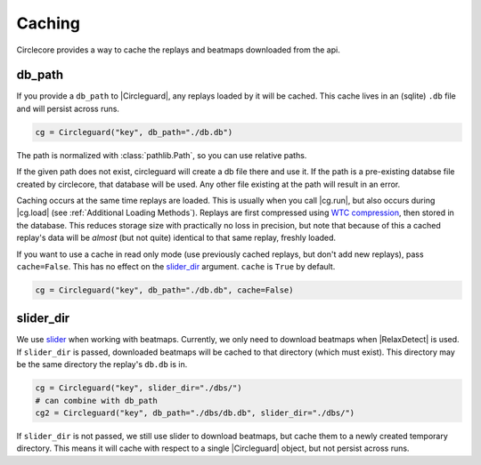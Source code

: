 Caching
=======

Circlecore provides a way to cache the replays and beatmaps downloaded from
the api.

db_path
~~~~~~~

If you provide a ``db_path`` to |Circleguard|, any replays loaded by it will
be cached. This cache lives in an (sqlite) ``.db`` file and will persist across
runs.

.. code-block:: python

    cg = Circleguard("key", db_path="./db.db")

The path is normalized with :class:`pathlib.Path`, so you can use relative
paths.

If the given path does not exist, circleguard will create a db file there
and use it. If the path is a pre-existing databse file created by circlecore,
that database will be used. Any other file existing at the path will result in
an error.

Caching occurs at the same time replays are loaded. This is usually when you
call |cg.run|, but also occurs during |cg.load| (see
:ref:`Additional Loading Methods`). Replays are first compressed using
`WTC compression <https://github.com/circleguard/wtc-lzma-compressor>`_,
then stored in the database. This reduces storage size with practically no
loss in precision, but note that because of this a cached replay's data will be
*almost* (but not quite) identical to that same replay, freshly loaded.

If you want to use a cache in read only mode (use previously cached replays,
but don't add new replays), pass ``cache=False``. This has no effect on
the `slider_dir`_ argument. ``cache`` is ``True`` by default.

.. code-block:: python

    cg = Circleguard("key", db_path="./db.db", cache=False)

slider_dir
~~~~~~~~~~

We use `slider <https://github.com/llllllllll/slider>`_ when working with
beatmaps. Currently, we only need to download beatmaps when |RelaxDetect| is
used. If ``slider_dir`` is passed, downloaded beatmaps will be cached to that
directory (which must exist). This directory may be the same directory the
replay's ``db.db`` is in.

.. code-block:: python

    cg = Circleguard("key", slider_dir="./dbs/")
    # can combine with db_path
    cg2 = Circleguard("key", db_path="./dbs/db.db", slider_dir="./dbs/")

If ``slider_dir`` is not passed, we still use slider to download beatmaps,
but cache them to a newly created temporary directory. This means it will cache
with respect to a single |Circleguard| object, but not persist across runs.
